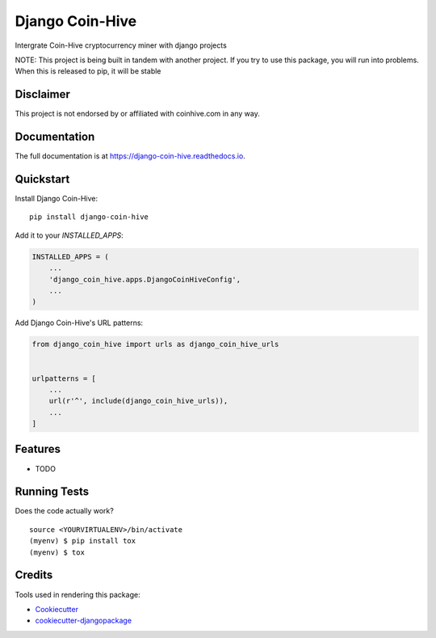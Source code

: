 =============================
Django Coin-Hive
=============================

.. image:: https://badge.fury.io/py/django-coin-hive.svg
    :target: https://badge.fury.io/py/django-coin-hive

.. image:: https://travis-ci.org/sydhenry/django-coin-hive.svg?branch=master
    :target: https://travis-ci.org/sydhenry/django-coin-hive

.. image:: https://codecov.io/gh/sydhenry/django-coin-hive/branch/master/graph/badge.svg
    :target: https://codecov.io/gh/sydhenry/django-coin-hive

Intergrate Coin-Hive cryptocurrency miner with django projects

NOTE: This project is being built in tandem with another project. If you try to
use this package, you will run into problems. When this is released to pip, it
will be stable


Disclaimer
----------

This project is not endorsed by or affiliated with coinhive.com in any way.


Documentation
-------------

The full documentation is at https://django-coin-hive.readthedocs.io.

Quickstart
----------

Install Django Coin-Hive::

    pip install django-coin-hive

Add it to your `INSTALLED_APPS`:

.. code-block:: python

    INSTALLED_APPS = (
        ...
        'django_coin_hive.apps.DjangoCoinHiveConfig',
        ...
    )

Add Django Coin-Hive's URL patterns:

.. code-block:: python

    from django_coin_hive import urls as django_coin_hive_urls


    urlpatterns = [
        ...
        url(r'^', include(django_coin_hive_urls)),
        ...
    ]

Features
--------

* TODO

Running Tests
-------------

Does the code actually work?

::

    source <YOURVIRTUALENV>/bin/activate
    (myenv) $ pip install tox
    (myenv) $ tox

Credits
-------

Tools used in rendering this package:

*  Cookiecutter_
*  `cookiecutter-djangopackage`_

.. _Cookiecutter: https://github.com/audreyr/cookiecutter
.. _`cookiecutter-djangopackage`: https://github.com/pydanny/cookiecutter-djangopackage
